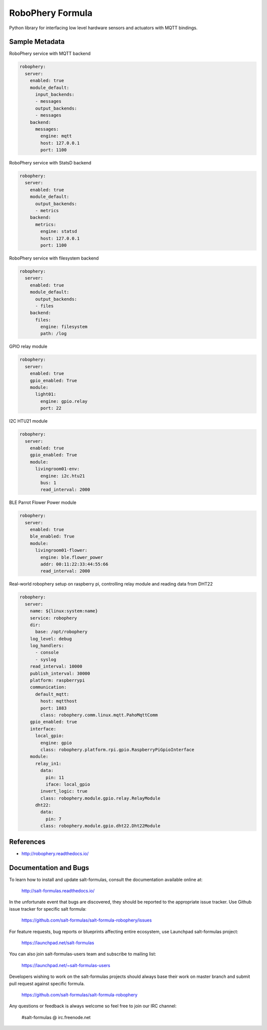 
=================
RoboPhery Formula
=================

Python library for interfacing low level hardware sensors and actuators with
MQTT bindings.


Sample Metadata
===============

RoboPhery service with MQTT backend

.. code-block:: yaml

    robophery:
      server:
        enabled: true
        module_default:
          input_backends:
          - messages
          output_backends:
          - messages
        backend:
          messages:
            engine: mqtt
            host: 127.0.0.1
            port: 1100

RoboPhery service with StatsD backend

.. code-block:: yaml

    robophery:
      server:
        enabled: true
        module_default:
          output_backends:
          - metrics
        backend:
          metrics:
            engine: statsd
            host: 127.0.0.1
            port: 1100

RoboPhery service with filesystem backend

.. code-block:: yaml

    robophery:
      server:
        enabled: true
        module_default:
          output_backends:
          - files
        backend:
          files:
            engine: filesystem
            path: /log

GPIO relay module

.. code-block:: yaml

    robophery:
      server:
        enabled: true
        gpio_enabled: True
        module:
          light01:
            engine: gpio.relay
            port: 22

I2C HTU21 module

.. code-block:: yaml

    robophery:
      server:
        enabled: true
        gpio_enabled: True
        module:
          livingroom01-env:
            engine: i2c.htu21
            bus: 1
            read_interval: 2000

BLE Parrot Flower Power module

.. code-block:: yaml

    robophery:
      server:
        enabled: true
        ble_enabled: True
        module:
          livingroom01-flower:
            engine: ble.flower_power
            addr: 00:11:22:33:44:55:66
            read_interval: 2000

Real-world robophery setup on raspberry pi, controlling relay module and
reading data from DHT22

.. code-block:: yaml

    robophery:
      server:
        name: ${linux:system:name}
        service: robophery
        dir:
          base: /opt/robophery
        log_level: debug
        log_handlers:
          - console
          - syslog
        read_interval: 10000
        publish_interval: 30000
        platform: raspberrypi
        communication:
          default_mqtt:
            host: mqtthost
            port: 1883
            class: robophery.comm.linux.mqtt.PahoMqttComm
        gpio_enabled: true
        interface:
          local_gpio:
            engine: gpio
            class: robophery.platform.rpi.gpio.RaspberryPiGpioInterface
        module:
          relay_in1:
            data:
              pin: 11
              iface: local_gpio
            invert_logic: true
            class: robophery.module.gpio.relay.RelayModule
          dht22:
            data:
              pin: 7
            class: robophery.module.gpio.dht22.Dht22Module


References
==========

* http://robophery.readthedocs.io/


Documentation and Bugs
======================

To learn how to install and update salt-formulas, consult the documentation
available online at:

    http://salt-formulas.readthedocs.io/

In the unfortunate event that bugs are discovered, they should be reported to
the appropriate issue tracker. Use Github issue tracker for specific salt
formula:

    https://github.com/salt-formulas/salt-formula-robophery/issues

For feature requests, bug reports or blueprints affecting entire ecosystem,
use Launchpad salt-formulas project:

    https://launchpad.net/salt-formulas

You can also join salt-formulas-users team and subscribe to mailing list:

    https://launchpad.net/~salt-formulas-users

Developers wishing to work on the salt-formulas projects should always base
their work on master branch and submit pull request against specific formula.

    https://github.com/salt-formulas/salt-formula-robophery

Any questions or feedback is always welcome so feel free to join our IRC
channel:

    #salt-formulas @ irc.freenode.net

